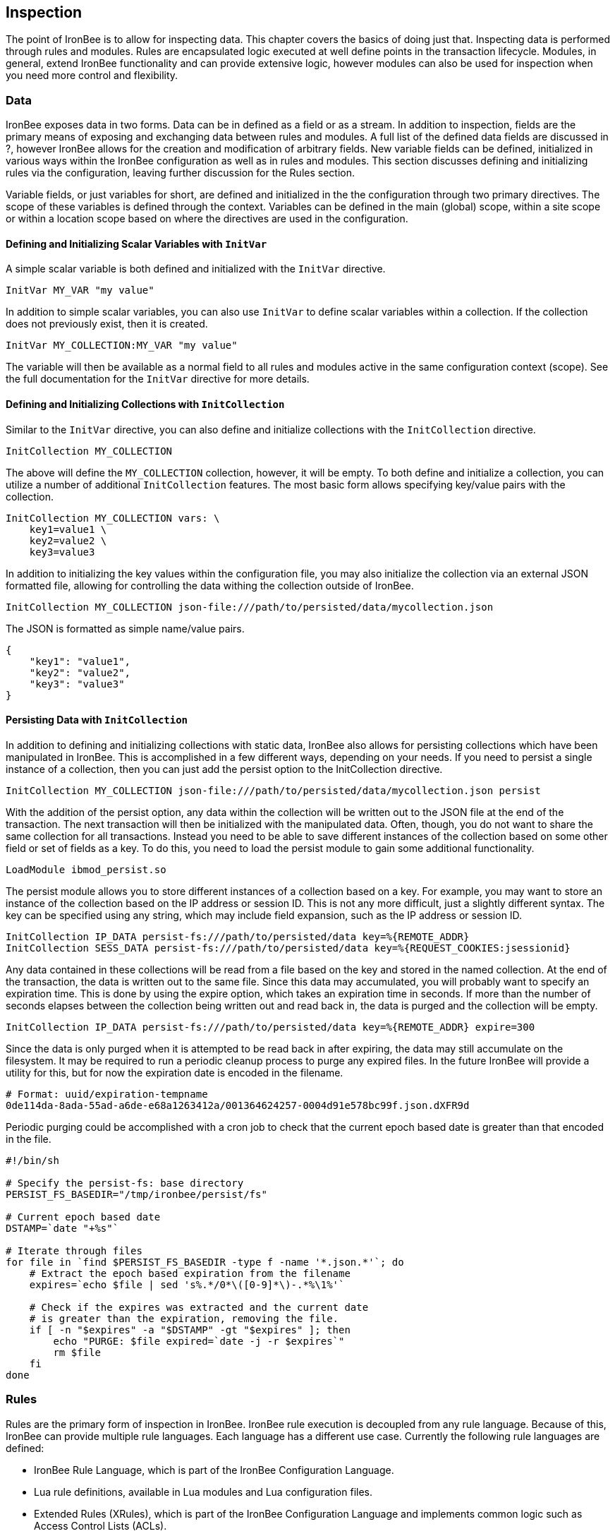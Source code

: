 Inspection
----------

The point of IronBee is to allow for inspecting data. This chapter
covers the basics of doing just that. Inspecting data is performed
through rules and modules. Rules are encapsulated logic executed at well
define points in the transaction lifecycle. Modules, in general, extend
IronBee functionality and can provide extensive logic, however modules
can also be used for inspection when you need more control and
flexibility.

Data
~~~~

IronBee exposes data in two forms. Data can be in defined as a field or
as a stream. In addition to inspection, fields are the primary means of
exposing and exchanging data between rules and modules. A full list of
the defined data fields are discussed in ?, however IronBee allows for
the creation and modification of arbitrary fields. New variable fields
can be defined, initialized in various ways within the IronBee
configuration as well as in rules and modules. This section discusses
defining and initializing rules via the configuration, leaving further
discussion for the Rules section.

Variable fields, or just variables for short, are defined and
initialized in the the configuration through two primary directives. The
scope of these variables is defined through the context. Variables can
be defined in the main (global) scope, within a site scope or within a
location scope based on where the directives are used in the
configuration.

Defining and Initializing Scalar Variables with `InitVar`
^^^^^^^^^^^^^^^^^^^^^^^^^^^^^^^^^^^^^^^^^^^^^^^^^^^^^^^^^

A simple scalar variable is both defined and initialized with the
`InitVar` directive.

-------------------------
InitVar MY_VAR "my value"
-------------------------

In addition to simple scalar variables, you can also use `InitVar` to
define scalar variables within a collection. If the collection does not
previously exist, then it is created.

---------------------------------------
InitVar MY_COLLECTION:MY_VAR "my value"
---------------------------------------

The variable will then be available as a normal field to all rules and
modules active in the same configuration context (scope). See the full
documentation for the `InitVar` directive for more details.

Defining and Initializing Collections with `InitCollection`
^^^^^^^^^^^^^^^^^^^^^^^^^^^^^^^^^^^^^^^^^^^^^^^^^^^^^^^^^^^

Similar to the `InitVar` directive, you can also define and initialize
collections with the `InitCollection` directive.

----------------------------
InitCollection MY_COLLECTION
----------------------------

The above will define the `MY_COLLECTION` collection, however, it will
be empty. To both define and initialize a collection, you can utilize a
number of additional `InitCollection` features. The most basic form
allows specifying key/value pairs with the collection.

------------------------------------
InitCollection MY_COLLECTION vars: \
    key1=value1 \
    key2=value2 \
    key3=value3
------------------------------------

In addition to initializing the key values within the configuration
file, you may also initialize the collection via an external JSON
formatted file, allowing for controlling the data withing the collection
outside of IronBee.

----------------------------------------------------------------------------------
InitCollection MY_COLLECTION json-file:///path/to/persisted/data/mycollection.json
----------------------------------------------------------------------------------

The JSON is formatted as simple name/value pairs.

---------------------
{
    "key1": "value1",
    "key2": "value2",
    "key3": "value3"
}
---------------------

Persisting Data with `InitCollection`
^^^^^^^^^^^^^^^^^^^^^^^^^^^^^^^^^^^^^

In addition to defining and initializing collections with static data,
IronBee also allows for persisting collections which have been
manipulated in IronBee. This is accomplished in a few different ways,
depending on your needs. If you need to persist a single instance of a
collection, then you can just add the persist option to the
InitCollection directive.

------------------------------------------------------------------------------------------
InitCollection MY_COLLECTION json-file:///path/to/persisted/data/mycollection.json persist
------------------------------------------------------------------------------------------

With the addition of the persist option, any data within the collection
will be written out to the JSON file at the end of the transaction. The
next transaction will then be initialized with the manipulated data.
Often, though, you do not want to share the same collection for all
transactions. Instead you need to be able to save different instances of
the collection based on some other field or set of fields as a key. To
do this, you need to load the persist module to gain some additional
functionality.

---------------------------
LoadModule ibmod_persist.so
---------------------------

The persist module allows you to store different instances of a
collection based on a key. For example, you may want to store an
instance of the collection based on the IP address or session ID. This
is not any more difficult, just a slightly different syntax. The key can
be specified using any string, which may include field expansion, such
as the IP address or session ID.

-----------------------------------------------------------------------------------------------
InitCollection IP_DATA persist-fs:///path/to/persisted/data key=%{REMOTE_ADDR}
InitCollection SESS_DATA persist-fs:///path/to/persisted/data key=%{REQUEST_COOKIES:jsessionid}
-----------------------------------------------------------------------------------------------

Any data contained in these collections will be read from a file based
on the key and stored in the named collection. At the end of the
transaction, the data is written out to the same file. Since this data
may accumulated, you will probably want to specify an expiration time.
This is done by using the expire option, which takes an expiration time
in seconds. If more than the number of seconds elapses between the
collection being written out and read back in, the data is purged and
the collection will be empty.

-----------------------------------------------------------------------------------------
InitCollection IP_DATA persist-fs:///path/to/persisted/data key=%{REMOTE_ADDR} expire=300
-----------------------------------------------------------------------------------------

Since the data is only purged when it is attempted to be read back in
after expiring, the data may still accumulate on the filesystem. It may
be required to run a periodic cleanup process to purge any expired
files. In the future IronBee will provide a utility for this, but for
now the expiration date is encoded in the filename.

------------------------------------------------------------------------------
# Format: uuid/expiration-tempname
0de114da-8ada-55ad-a6de-e68a1263412a/001364624257-0004d91e578bc99f.json.dXFR9d
------------------------------------------------------------------------------

Periodic purging could be accomplished with a cron job to check that the
current epoch based date is greater than that encoded in the file.

-------------------------------------------------------------------
#!/bin/sh

# Specify the persist-fs: base directory
PERSIST_FS_BASEDIR="/tmp/ironbee/persist/fs"

# Current epoch based date
DSTAMP=`date "+%s"`

# Iterate through files
for file in `find $PERSIST_FS_BASEDIR -type f -name '*.json.*'`; do
    # Extract the epoch based expiration from the filename
    expires=`echo $file | sed 's%.*/0*\([0-9]*\)-.*%\1%'`

    # Check if the expires was extracted and the current date
    # is greater than the expiration, removing the file.
    if [ -n "$expires" -a "$DSTAMP" -gt "$expires" ]; then
        echo "PURGE: $file expired=`date -j -r $expires`"
        rm $file
    fi
done
-------------------------------------------------------------------

Rules
~~~~~

Rules are the primary form of inspection in IronBee. IronBee rule
execution is decoupled from any rule language. Because of this, IronBee
can provide multiple rule languages. Each language has a different use
case. Currently the following rule languages are defined:

* IronBee Rule Language, which is part of the IronBee Configuration
Language.
* Lua rule definitions, available in Lua modules and Lua configuration
files.
* Extended Rules (XRules), which is part of the IronBee Configuration
Language and implements common logic such as Access Control Lists
(ACLs).
* External Lua rule scripts.
* Alternative rule execution via rule injection modules.

IronBee Rule Language
^^^^^^^^^^^^^^^^^^^^^

The IronBee rule language is relatively simplistic. The language is
designed to create signature based rules with minimal logic. If you need
more logic, then you should consider other options.

The rule language allows for inspecting fields and performing actions.
There are three forms of rules:

* Field based inspection rules which execute actions based on inspecting
a set of fields.
* Stream based inspection rules which execute actions based on
inspecting a stream of data.
* Actions based rules, which just execute actions and allow for some
basic logic and setup.

Inspecting Fields with the `Rule`
+++++++++++++++++++++++++++++++++

The Rule directive allows inspecting a set of fields and optionally
executing an action. For example, you can specify a list of request
methods that you wish to block.

---------------------------------------------
Rule REQUEST_METHOD @imatch "TRACE TRACK" \
    id:test/methods/1 \
    phase:REQUEST_HEADER \
    "msg:Invalid method: %{REQUEST_METHOD}" \
    event:alert \
    block:phase
---------------------------------------------

The example above inspects the `REQUEST_METHOD` field using the
`@imatch` operator. The `@imatch` operator matches case insensitively
against a list of values. In this case the match is a success if the
`REQUEST_METHOD` completely matches any of the specified methods. If the
match is a success, then the event and block actions will be executed,
logging an alert with the given message and blocking the request at the
end of the phase. There are a few additional modifiers. The id and phase
modifiers are required. The id modifier must be a unique string and the
phase modifier specifies when the rule will execute. In this case the
rule will execute just after the HTTP request headers are available.

As an alternate to the above, you could instead whitelist what methods
you wish to allow with a similar rule. In this case you would just
negate the operator and specify a list of methods that are allowed. If
the method is not on the list, then the actions will execute.

---------------------------------------------
Rule REQUEST_METHOD  \
    id:test/methods/1 \
    phase:REQUEST_HEADER \
    "msg:Invalid method: %{REQUEST_METHOD}" \
    event:alert \
    block:phase
---------------------------------------------

More than one field can be specified. If so, then each value will be run
through the operator, triggering actions for each match. In addition,
the field values can be transformed, such as trimming off any
whitespace.

----------------------------------------------
Rule REQUEST_METHOD !@imatch "GET HEAD POST" \
    id:test/methods/1 \
    phase:REQUEST_HEADER \
    "msg:Invalid method: %{REQUEST_METHOD}" \
    event:alert \
    block:phase
----------------------------------------------

Transformations can be specified per-field, or to all fields, using, for
example, the `t:trim` rule modifier. Multiple transformations can be
chained together.

See the `Rule` directive documentation for more details.

Inspecting Streams with `StreamInspect`
+++++++++++++++++++++++++++++++++++++++

Potentially large fields, such as the request and response body, pose
problems when they need to be inspected as a whole. To alleviate
problems with requiring large amounts of memory for inspection, the
request and response bodies are only available as streams. The
`StreamInspect` directive is used to write stream based data. This
directive differs slightly from the Rule directive.

* `StreamInspect` rules run as data is received, which is before phase
rules execute on the request/response bodies. Any setup with phase based
rules should be done in the associated header phase to ensure they are
executed before stream based rules. Depending on the size of the data
and the server's buffer size, the data may come in chunks. Because of
this, a `StreamInspect` rule may execute multiple times - once per chunk
of data received.
* `StreamInspect` rules have a limited set of operators that support
streaming inspection. Currently this is limited to the `dfa` operator,
but may expand in the future. The `dfa` operator uses the PCRE syntax
similar to `rx`, but does not allow backtracking. Additionally, the
`dfa` operator can capture ALL matches, instead of just the first as
`rx` does. This allows capturing all matching patterns from the stream.
Note that the `dfa` operator is fully streaming aware and will match
across chunk boundaries.
* `StreamInspect` rules allow only a single stream as input, however you
can use multiple rules.
* `StreamInspect` rules currently do not support transformations.

See the `StreamInspect` documentation for more details.

Executing actions with `Action`
+++++++++++++++++++++++++++++++

Rule actions may need to be triggered unconditionally. While not often
required, this is possible with the `Action` directive. Typically this
is used to execute `setvar`, `setflag` or similar actions.

--------------------------------------------------------
Action id:init/1 phase:REQUEST_HEADER setvar:MY_VAR=1234
--------------------------------------------------------

See the `Action` documentation for more details.

Lua Signature Definitions
^^^^^^^^^^^^^^^^^^^^^^^^^

Often you may need more functionality in configuring rules than is
offered by the configuration language. This is possible by using Lua to
provide signature definitions. Using the `LuaInclude` directive, you can
include a lua script into the configuration. The Lua script can define
rules as an alternate signature definition language. Note that Lua is
only being used as the configuration language. This means that Lua is
only executed at configuration time and not required to execute the
rules. The rules defined in the lua script are identical to those added
via the Rule directive, but just use an alternative configuration
language. This really shows off IronBee's separation of the rules from
the language in which they are defined.

------------------------------------------------------------
# Load the Lua module to add Lua functionality into IronBee.
LoadModule ibmod_lua.so

# Include rules via a lua script and commit.
LuaInclude rules.lua
------------------------------------------------------------

Including a lua script at configuration using `LuaInclude` allows the
full power of Lua to configure the rules. The included Lua script is
executed at config time, providing a vast amount of power over rule
configuration. Within Lua, you can use the `Sig(id,rev)` function to
define signature rules. The `Sig()` function returns a signature object,
which allows you to then specify attributes, such as fields, an
operator, actions, etc. The following is a simple rule using the `Rule`
directive, which will serve as an example to be converted using the Lua
configuration.

--------------------------------
Rule ARGS REQUEST_HEADERS \
     @rx "some-attack-regex" \
     id:test/lua/1 rev:1 \
     severity:50 confidence:75 \
     event:alert block:phase \
     "msg:Some message text." 
--------------------------------

This is converted into Lua's `Sig()` function below. Note that this is
an extremely verbose version for clarity. Later, this will be shortened
to a much more manageable form.

-------------------------------------------------
-- Create a signature with: id="test/lua/1" rev=1
local sig = Sig("test/lua/1", 1)

-- Specify what fields to inspect.
sig:fields("ARGS", "REQUEST_HEADERS")

-- Specify the phase.
sig:phase("REQUEST")

-- Specify the operator
sig:op("rx", [[some-attack-regex]])

-- Specify other meta-data.
sig:action("severity:50")
sig:action("confidence:75")

-- Specify the actions.
sig:action("event:alert")
sig:action("block:phase")
sig:message("Some message text.")
-------------------------------------------------

The `Sig()` function returns a signature object as do all the attribute
functions. This allows us to chain attributes via the colon operator
resulting in something much more compact and "rule-like".

------------------------------------
Sig("test/lua/1", 1):
  fields("ARGS", "REQUEST_HEADERS"):
  phase("REQUEST"):
  op("rx", [[some-attack-regex]]):
  action("severity:50"):
  action("confidence:75"):
  action("event:alert"):
  action("block:phase"):
  message("Some message text.")
------------------------------------

Even this, however, is a bit more verbose than desired. In practice many
rules will follow the same form and it will quickly become tedious to
write signatures in such a verbose format. To reduce this verbosity, the
power of Lua is utilized, which allows customizing how rules are written
by defining wrapper functions around the default `Sig()` function.

-----------------------------------------------------------
--[[ ----------------------------------------------------
---- Define a function to reduce verbosity:
---- RequestRegex(id, regex [,severity [,confidence]])
--]] ----------------------------------------------------
local RequestRegex = function(id,regex,severity,confidence)
  if severity == nil then
    severity = 50
  end
  if confidence == nil then
    confidence = 75
  end
  return Sig("test/lua/" .. id,1):
           op("rx", regex):
           phase("REQUEST"):
           action("severity:" .. severity):
           action("confidence:" .. confidence):
           action("event:alert"):
           action("block:phase")
end

--[[ ----------------------------------------------------
---- Define a list of common attack fields
--]] ----------------------------------------------------
local ATTACK_FIELDS = { "ARGS", "REQUEST_HEADERS" }

-- Rules using the above wrappers
RequestRegex(1,[[some-attack-regex]]):
  fields(ATTACK_FIELDS):
  message("Some message text.")
-----------------------------------------------------------

As you can see, this can substantially reduce the verbosity of the
rules, however, it does require writing some wrapper functions. As
IronBee matures, it will expose some builtin wrappers in a separate
library. Separating the wrappers into a library would then reduce this
into a file that load the library alongside the rules themselves.

--------------------------------------------
-- Load the Wrappers
require rule-wrappers

-- Rules
RequestRegex(1,[[some-attack-regex]]):
  fields(ATTACK_FIELDS):
  message("Some message text.")
RequestRegex(2,[[some-other-attack-regex]]):
  fields(ATTACK_FIELDS):
  message("Some other message text.")
--------------------------------------------

Rule execution order is different when specified in Lua. In Lua, no
order is guaranteed unless specified. Order is specified in a number of
ways. The first method is via the `before()` or `after()` attributes,
which control rule execution order. Note that `before()` and `after()`
are not rule chaining and do not require the previous rule to match.

-----------------
Sig("lua/1",1):
  before("lua/2")
Sig("lua/2",1):
Sig("lua/3",1):
  after("lua/2")
-----------------

While this is powerful, it is tedious to maintain. As most cases where
you need rule order are in grouping rules to form a sort of recipe,
there is a `Recipe(tag)` function defined which does the following:

* Adds the supplied recipe tag to all rules within the recipe.
* Forces rule execution order within the recipe.

-------------------
Recipe "recipe/1" {
  Sig("lua/1",1),
  Sig("lua/2",1),
  Sig("lua/3",1)
}
-------------------

Each rule in the recipe will contain the recipe tag and therefore the
entire recipe can be enabled via the `RuleEnable` directive.

-----------------------
RuleEnable tag:recipe/1
-----------------------

The `Rule` directive supports chaining rules via the `chain` rule
modifier. Chaining allows rules to be logically ANDed together so that
later rules only execute if previous rules match. Chained rules are
slightly different when specified in Lua. Lua uses the `follows()`
attribute to specify a rule ID to follow in execution IF that rule
matches. This is essentially reversed from the `Rule` directive which
specifies the `chain` modifier on the previous rule verses specifying
the `follows()` attribute on the later rule.

-------------------------------------------------------------
# Define a "lua/1" rule
Sig("lua/1",1)

# Define a "lua/2" rule that will run only if "lua/1" matches
Sig("lua/2",1):follows("lua/1")

# Define a "lua/3" rule that will run only if "lua/2" matches
Sig("lua/3",1):follows("lua/2")
-------------------------------------------------------------

The following is defined for use in defining rules within Lua.

* Sig(id,rev): Create a new signature based rule.
** field(name): Specify a single field name added to the list of fields
to inspect.
** fields(list): Specify a list of field names to be added to the list
of fields to inspect.
** op(name,value): Specify an operator to use for the rule.
** phase(name): Specify the phase name to execute within.
** message(text): Specify a message for the rule.
** tag(name): Specify a tag name to add to the list of tags.
** tags(list): Specify a list of tag names to be added to the list of
tags.
** comment(text): Arbitrary comment text to associate with the rule.
** action(text): Specify any additional rule action or modifier in
"name:parameter" format.
** before(rule-id): Specify the rule ID which this should execute
before.
** after(rule-id): Specify the rule ID which this should execute after.
** follows(rule-id): Specify the rule ID that this should follow IF that
rule matched.
* Action(id,rev): Similar to the Action directive, this is the same as
Sig(), but disallows field()/fields()/op() attributes.
* ExtSig(id,rev): Similar to the RuleExt directive, this is the same as
Sig(), but allows specifying a script to execute as the rule logic.
** script(name): Name of script to execute.
* Recipe(tag, rule-list): Group a list of rules, adding tag to all rules
and maintaining rule execution order.

Extended Rules (XRules)
^^^^^^^^^^^^^^^^^^^^^^^

XRules are useful for Access Control Lists and exceptions. XRules
compliment other rule forms. See the XRule directives for
moreinformation.

External Lua Rule Scripts
^^^^^^^^^^^^^^^^^^^^^^^^^

While Lua signature definitions are very powerful, they are still
limited to signature like operations. To allow for complex logic you can
use Lua at rule execution time yielding the full power of Lua as an
inspection language. This is accomplished by using either the `RuleExt`
directive within a configuration file or `ExtSig()` within a Lua
configuration file.

See the documentation for the `RuleExt` directive for more details.

Alternative Rule Execution via Rule Injection Modules
^^^^^^^^^^^^^^^^^^^^^^^^^^^^^^^^^^^^^^^^^^^^^^^^^^^^^

Modules may define additional rule execution systems via the rule
injection mechanism. Rule injection works in two stages:

* At the end of configuration, every rule injection system is given a
chance to claim each rule. Rule injection systems usually claim a rule
if it contains a certain action. Only one rule injection system may
claim each rule; it is an error for more than one to claim it. If no
rule injection system claims a rule, it is added to the default rule
engine.
* At each phase during inspection, every rule injection system is given
a chance to inject one or more rules. The rule injection system may use
whatever method it desires to choose which rules to inject. Injected
rules are then executed as usual.

The rule injection mechanism is designed to allow for specialized rule
systems that, for a certain class of rules, are more expressive, more
performant or both. For example, the Fast rule injection systems
associates a substring pattern with a rule and uses an Aho-Corasick
variant to determine which rules to inject. The benefit over the
traditional rule system is that rules that do not fire have minimal
performance cost. However, Fast is only suitable for a subset of rules:
those that require certain fixed width patterns to appear in the input.

The default rule engine claims all rules not otherwise claimed. It
evaluates each rule for the appropriate phase and context in order. This
approach is slow but also simple and predictable.

Modules
~~~~~~~

When full control is required, then an IronBee module may be required.
Modules provide the ability to hook directly into the IronBee state
machine for fine grained control over execution, Currently modules can
be written in three languages. Each has a different use case which is
described below.

* Lua is the simplest language to develop modules as it hides many of
the details. While Lua allows for rapid development, it does not perform
as well as other languages for many tasks. Lua is the recommended
language for prototyping and most higher level module needs - where Lua
rules are not adequate. Lua modules also have the added benefit of being
able to be distributed as rules, since they are not in a binary form.
* C++ allows near full control over IronBee via the C++ wrappers. C++
provides much higher level access to IronBee in a fairly strict
environment. However, the C++ wrappers do not cover all functionality of
IronBee and you may need to fall back to the C API. Because of the added
strictness in C++ and near equal performance to the native C API, it is
the recommended language if Lua will not satisfy performance or
functionality requirements.
* C is the lowest level language for writing modules. While C provides
full functionality, it does not provide as much protection as C++ or
Lua.

See ? for more information on writing IronBee modules.
